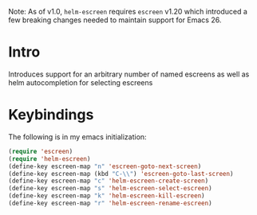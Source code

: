 Note: As of v1.0, ~helm-escreen~ requires ~escreen~ v1.20 which introduced a few breaking changes needed to maintain support for Emacs 26.
* Intro
Introduces support for an arbitrary number of
named escreens as well as helm autocompletion for
selecting escreens
* Keybindings
The following is in my emacs initialization:

#+BEGIN_SRC emacs-lisp
(require 'escreen)
(require 'helm-escreen)
(define-key escreen-map "n" 'escreen-goto-next-screen)
(define-key escreen-map (kbd "C-\\") 'escreen-goto-last-screen)
(define-key escreen-map "c" 'helm-escreen-create-screen)
(define-key escreen-map "s" 'helm-escreen-select-escreen)
(define-key escreen-map "k" 'helm-escreen-kill-escreen)
(define-key escreen-map "r" 'helm-escreen-rename-escreen)
#+END_SRC
